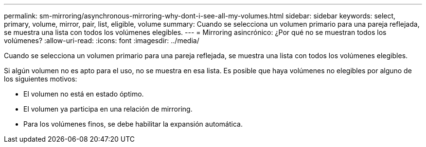 ---
permalink: sm-mirroring/asynchronous-mirroring-why-dont-i-see-all-my-volumes.html 
sidebar: sidebar 
keywords: select, primary, volume, mirror, pair, list, eligible, volume 
summary: Cuando se selecciona un volumen primario para una pareja reflejada, se muestra una lista con todos los volúmenes elegibles. 
---
= Mirroring asincrónico: ¿Por qué no se muestran todos los volúmenes?
:allow-uri-read: 
:icons: font
:imagesdir: ../media/


[role="lead"]
Cuando se selecciona un volumen primario para una pareja reflejada, se muestra una lista con todos los volúmenes elegibles.

Si algún volumen no es apto para el uso, no se muestra en esa lista. Es posible que haya volúmenes no elegibles por alguno de los siguientes motivos:

* El volumen no está en estado óptimo.
* El volumen ya participa en una relación de mirroring.
* Para los volúmenes finos, se debe habilitar la expansión automática.

